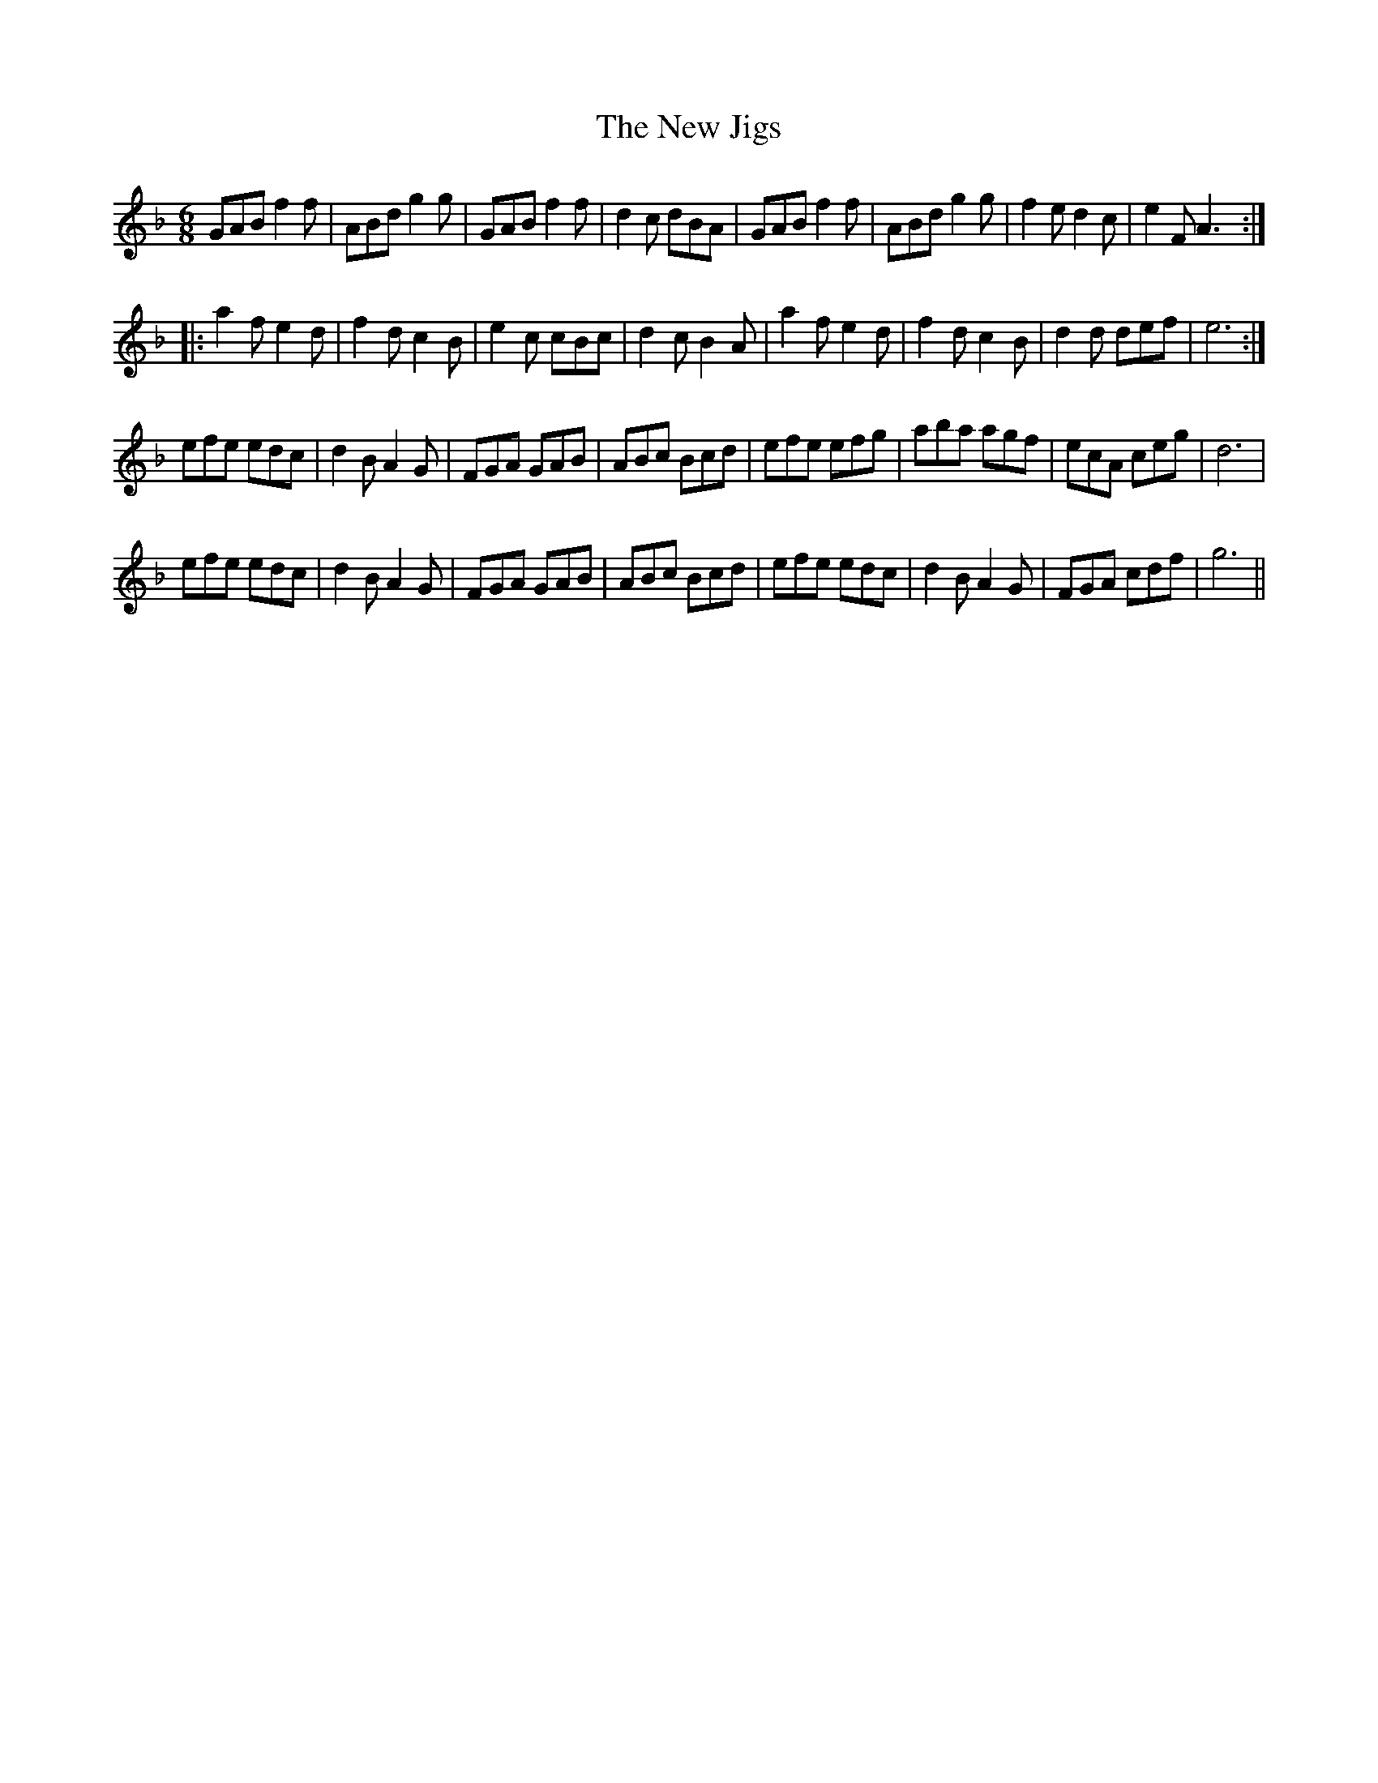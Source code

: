 X: 29241
T: New Jigs, The
R: jig
M: 6/8
K: Gdorian
GAB f2f|ABd g2g|GAB f2f|d2c dBA|GAB f2f|ABd g2g|f2e d2c|e2F A3:|
|:a2f e2d|f2d c2B|e2c cBc|d2c B2A|a2f e2d|f2d c2B|d2d def|e6:|
efe edc|d2B A2G|FGA GAB|ABc Bcd|efe efg|aba agf|ecA ceg|d6|
efe edc|d2B A2G|FGA GAB|ABc Bcd|efe edc|d2B A2G|FGA cdf|g6||

